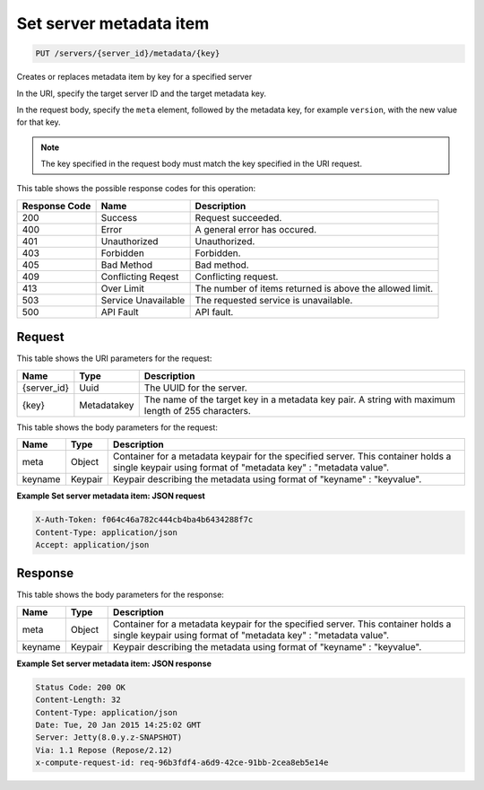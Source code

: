 
.. THIS OUTPUT IS GENERATED FROM THE WADL. DO NOT EDIT.

Set server metadata item
^^^^^^^^^^^^^^^^^^^^^^^^^^^^^^^^^^^^^^^^^^^^^^^^^^^^^^^^^^^^^^^^^^^^^^^^^^^^^^^^

.. code::

    PUT /servers/{server_id}/metadata/{key}

Creates or replaces metadata item by key for a specified server

In the URI, specify the target server ID and the target metadata key.

In the request body, specify the ``meta`` element, followed by the metadata key, for example ``version``, with the new value for that key.

.. note::
   The key specified in the request body must match the key specified in the URI request.
   
   



This table shows the possible response codes for this operation:


+--------------------------+-------------------------+-------------------------+
|Response Code             |Name                     |Description              |
+==========================+=========================+=========================+
|200                       |Success                  |Request succeeded.       |
+--------------------------+-------------------------+-------------------------+
|400                       |Error                    |A general error has      |
|                          |                         |occured.                 |
+--------------------------+-------------------------+-------------------------+
|401                       |Unauthorized             |Unauthorized.            |
+--------------------------+-------------------------+-------------------------+
|403                       |Forbidden                |Forbidden.               |
+--------------------------+-------------------------+-------------------------+
|405                       |Bad Method               |Bad method.              |
+--------------------------+-------------------------+-------------------------+
|409                       |Conflicting Reqest       |Conflicting request.     |
+--------------------------+-------------------------+-------------------------+
|413                       |Over Limit               |The number of items      |
|                          |                         |returned is above the    |
|                          |                         |allowed limit.           |
+--------------------------+-------------------------+-------------------------+
|503                       |Service Unavailable      |The requested service is |
|                          |                         |unavailable.             |
+--------------------------+-------------------------+-------------------------+
|500                       |API Fault                |API fault.               |
+--------------------------+-------------------------+-------------------------+


Request
""""""""""""""""

This table shows the URI parameters for the request:

+--------------------------+-------------------------+-------------------------+
|Name                      |Type                     |Description              |
+==========================+=========================+=========================+
|{server_id}               |Uuid                     |The UUID for the server. |
+--------------------------+-------------------------+-------------------------+
|{key}                     |Metadatakey              |The name of the target   |
|                          |                         |key in a metadata key    |
|                          |                         |pair. A string with      |
|                          |                         |maximum length of 255    |
|                          |                         |characters.              |
+--------------------------+-------------------------+-------------------------+





This table shows the body parameters for the request:

+--------------------------+-------------------------+-------------------------+
|Name                      |Type                     |Description              |
+==========================+=========================+=========================+
|meta                      |Object                   |Container for a metadata |
|                          |                         |keypair for the          |
|                          |                         |specified server. This   |
|                          |                         |container holds a single |
|                          |                         |keypair using format of  |
|                          |                         |"metadata key" :         |
|                          |                         |"metadata value".        |
+--------------------------+-------------------------+-------------------------+
|keyname                   |Keypair                  |Keypair describing the   |
|                          |                         |metadata using format of |
|                          |                         |"keyname" : "keyvalue".  |
+--------------------------+-------------------------+-------------------------+





**Example Set server metadata item: JSON request**


.. code::

    X-Auth-Token: f064c46a782c444cb4ba4b6434288f7c
    Content-Type: application/json
    Accept: application/json


Response
""""""""""""""""


This table shows the body parameters for the response:

+--------------------------+-------------------------+-------------------------+
|Name                      |Type                     |Description              |
+==========================+=========================+=========================+
|meta                      |Object                   |Container for a metadata |
|                          |                         |keypair for the          |
|                          |                         |specified server. This   |
|                          |                         |container holds a single |
|                          |                         |keypair using format of  |
|                          |                         |"metadata key" :         |
|                          |                         |"metadata value".        |
+--------------------------+-------------------------+-------------------------+
|keyname                   |Keypair                  |Keypair describing the   |
|                          |                         |metadata using format of |
|                          |                         |"keyname" : "keyvalue".  |
+--------------------------+-------------------------+-------------------------+





**Example Set server metadata item: JSON response**


.. code::

        Status Code: 200 OK
        Content-Length: 32
        Content-Type: application/json
        Date: Tue, 20 Jan 2015 14:25:02 GMT
        Server: Jetty(8.0.y.z-SNAPSHOT)
        Via: 1.1 Repose (Repose/2.12)
        x-compute-request-id: req-96b3fdf4-a6d9-42ce-91bb-2cea8eb5e14e


